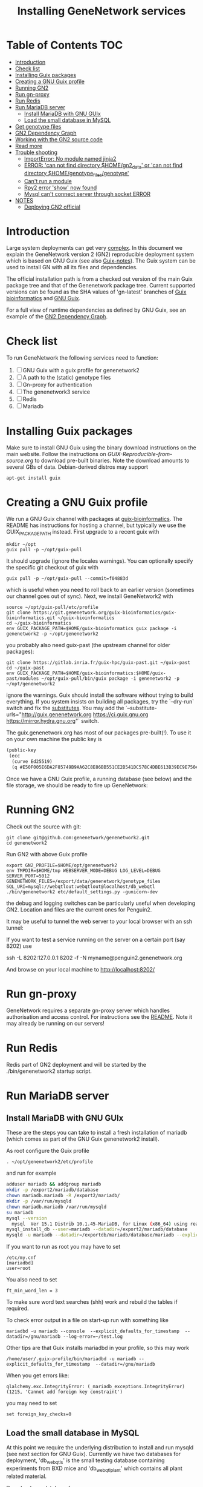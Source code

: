 #+TITLE: Installing GeneNetwork services

* Table of Contents                                                     :TOC:
 - [[#introduction][Introduction]]
 - [[#check-list][Check list]]
 - [[#installing-guix-packages][Installing Guix packages]]
 - [[#creating-a-gnu-guix-profile][Creating a GNU Guix profile]]
 - [[#running-gn2][Running GN2]]
 - [[#run-gn-proxy][Run gn-proxy]]
 - [[#run-redis][Run Redis]]
 - [[#run-mariadb-server][Run MariaDB server]]
   - [[#install-mariadb-with-gnu-guix][Install MariaDB with GNU GUIx]]
   - [[#load-the-small-database-in-mysql][Load the small database in MySQL]]
 - [[#get-genotype-files][Get genotype files]]
 - [[#gn2-dependency-graph][GN2 Dependency Graph]]
 - [[#working-with-the-gn2-source-code][Working with the GN2 source code]]
 - [[#read-more][Read more]]
 - [[#trouble-shooting][Trouble shooting]]
   - [[#importerror-no-module-named-jinja2][ImportError: No module named jinja2]]
   - [[#error-can-not-find-directory-homegn2_data-or-can-not-find-directory-homegenotype_filesgenotype][ERROR: 'can not find directory $HOME/gn2_data' or 'can not find directory $HOME/genotype_files/genotype']]
   - [[#cant-run-a-module][Can't run a module]]
   - [[#rpy2-error-show-now-found][Rpy2 error 'show' now found]]
   - [[#mysql-cant-connect-server-through-socket-error][Mysql can't connect server through socket ERROR]]
 - [[#notes][NOTES]]
   - [[#deploying-gn2-official][Deploying GN2 official]]

* Introduction

Large system deployments can get very [[http://genenetwork.org/environments/][complex]]. In this document we
explain the GeneNetwork version 2 (GN2) reproducible deployment system
which is based on GNU Guix (see also [[https://github.com/pjotrp/guix-notes/blob/master/README.md][Guix-notes]]). The Guix
system can be used to install GN with all its files and dependencies.

The official installation path is from a checked out version of the
main Guix package tree and that of the Genenetwork package
tree. Current supported versions can be found as the SHA values of
'gn-latest' branches of [[https://gitlab.com/genenetwork/guix-bioinformatics][Guix bioinformatics]] and [[https://gitlab.com/genenetwork/guix][GNU Guix]].

For a full view of runtime dependencies as defined by GNU Guix, see
an example of the [[#gn2-dependency-graph][GN2 Dependency Graph]].

* Check list

To run GeneNetwork the following services need to function:

1. [ ] GNU Guix with a guix profile for genenetwork2
1. [ ] A path to the (static) genotype files
1. [ ] Gn-proxy for authentication
1. [ ] The genenetwork3 service
1. [ ] Redis
1. [ ] Mariadb

* Installing Guix packages

Make sure to install GNU Guix using the binary download instructions
on the main website. Follow the instructions on
[[GUIX-Reproducible-from-source.org]] to download pre-built binaries. Note
the download amounts to several GBs of data. Debian-derived distros
may support

: apt-get install guix

* Creating a GNU Guix profile

We run a GNU Guix channel with packages at [[https://git.genenetwork.org/guix-bioinformatics/guix-bioinformatics][guix-bioinformatics]]. The README has instructions for hosting a channel, but typically we use the GUIX_PACKAGE_PATH instead. First upgrade to a recent guix with

: mkdir ~/opt
: guix pull -p ~/opt/guix-pull

It should upgrade (ignore the locales warnings).  You can optionally specify the specific git checkout of guix with

: guix pull -p ~/opt/guix-pull --commit=f04883d

which is useful when you need to roll back to an earlier version (sometimes our channel goes out of sync). Next, we install GeneNetwork2 with

: source ~/opt/guix-pull/etc/profile
: git clone https://git.genenetwork.org/guix-bioinformatics/guix-bioinformatics.git ~/guix-bioinformatics
: cd ~/guix-bioinformatics
: env GUIX_PACKAGE_PATH=$HOME/guix-bioinformatics guix package -i genenetwork2 -p ~/opt/genenetwork2

you probably also need guix-past (the upstream channel for older packages):

: git clone https://gitlab.inria.fr/guix-hpc/guix-past.git ~/guix-past
: cd ~/guix-past
: env GUIX_PACKAGE_PATH=$HOME/guix-bioinformatics:$HOME/guix-past/modules ~/opt/guix-pull/bin/guix package -i genenetwork2 -p ~/opt/genenetwork2

ignore the warnings. Guix should install the software without trying
to build everything. If you system insists on building all packages,
try the `--dry-run` switch and fix the [[https://guix.gnu.org/manual/en/html_node/Substitute-Server-Authorization.html][substitutes]]. You may add the
`--substitute-urls="http://guix.genenetwork.org https://ci.guix.gnu.org https://mirror.hydra.gnu.org"` switch.

The guix.genenetwork.org has most of our packages pre-built(!). To use
it on your own machine the public key is

#+begin_src scheme
(public-key
 (ecc
  (curve Ed25519)
  (q #E50F005E6DA2F85749B9AA62C8E86BB551CE2B541DC578C4DBE613B39EC9E750#)))
#+end_src

Once we have a GNU Guix profile, a running database (see below) and the file storage,
we should be ready to fire up GeneNetwork:

* Running GN2

Check out the source with git:

: git clone git@github.com:genenetwork/genenetwork2.git
: cd genenetwork2

Run GN2 with above Guix profile

: export GN2_PROFILE=$HOME/opt/genenetwork2
: env TMPDIR=$HOME/tmp WEBSERVER_MODE=DEBUG LOG_LEVEL=DEBUG SERVER_PORT=5012 GENENETWORK_FILES=/export/data/genenetwork/genotype_files SQL_URI=mysql://webqtlout:webqtlout@localhost/db_webqtl ./bin/genenetwork2 etc/default_settings.py -gunicorn-dev

the debug and logging switches can be particularly useful when
developing GN2. Location and files are the current ones for Penguin2.

It may be useful to tunnel the web server to your local browser with
an ssh tunnel:

If you want to test a service running on the server on a certain
port (say 8202) use

  ssh -L 8202:127.0.0.1:8202 -f -N myname@penguin2.genenetwork.org

And browse on your local machine to http://localhost:8202/

* Run gn-proxy

GeneNetwork requires a separate gn-proxy server which handles
authorisation and access control. For instructions see the
[[https://github.com/genenetwork/gn-proxy][README]]. Note it may already be running on our servers!

* Run Redis

Redis part of GN2 deployment and will be started by the ./bin/genenetwork2
startup script.

* Run MariaDB server
** Install MariaDB with GNU GUIx

These are the steps you can take to install a fresh installation of
mariadb (which comes as part of the GNU Guix genenetwork2 install).

As root configure the Guix profile

: . ~/opt/genenetwork2/etc/profile

and run for example

#+BEGIN_SRC bash
adduser mariadb && addgroup mariadb
mkdir -p /export2/mariadb/database
chown mariadb.mariadb -R /export2/mariadb/
mkdir -p /var/run/mysqld
chown mariadb.mariadb /var/run/mysqld
su mariadb
mysql --version
  mysql  Ver 15.1 Distrib 10.1.45-MariaDB, for Linux (x86_64) using readline 5.1
mysql_install_db --user=mariadb --datadir=/export2/mariadb/database
mysqld -u mariadb --datadir=/exportdb/mariadb/database/mariadb --explicit_defaults_for_timestamp -P 12048"
#+END_SRC

If you want to run as root you may have to set

: /etc/my.cnf
: [mariadbd]
: user=root

You also need to set

: ft_min_word_len = 3

To make sure word text searches (shh) work and rebuild the tables if
required.

To check error output in a file on start-up run with something like

: mariadbd -u mariadb --console  --explicit_defaults_for_timestamp  --datadir=/gnu/mariadb --log-error=~/test.log

Other tips are that Guix installs mariadbd in your profile, so this may work

: /home/user/.guix-profile/bin/mariadbd -u mariadb --explicit_defaults_for_timestamp  --datadir=/gnu/mariadb

When you get errors like:

: qlalchemy.exc.IntegrityError: (_mariadb_exceptions.IntegrityError) (1215, 'Cannot add foreign key constraint')

you may need to set

: set foreign_key_checks=0

** Load the small database in MySQL

At this point we require the underlying distribution to install and
run mysqld (see next section for GNU Guix). Currently we have two databases for deployment,
'db_webqtl_s' is the small testing database containing experiments
from BXD mice and 'db_webqtl_plant' which contains all plant related
material.

Download one database from

http://ipfs.genenetwork.org/ipfs/QmRUmYu6ogxEdzZeE8PuXMGCDa8M3y2uFcfo4zqQRbpxtk

After installation unzip the database binary in the MySQL directory

#+BEGIN_SRC sh
cd ~/mysql
p7zip -d db_webqtl_s.7z
chown -R mysql:mysql db_webqtl_s/
chmod 700 db_webqtl_s/
chmod 660 db_webqtl_s/*
#+END_SRC

restart MySQL service (mysqld). Login as root

: mysql_upgrade -u root --force

: myslq -u root

and

: mysql> show databases;
: +--------------------+
: | Database           |
: +--------------------+
: | information_schema |
: | db_webqtl_s        |
: | mysql              |
: | performance_schema |
: +--------------------+

Set permissions and match password in your settings file below:

: mysql> grant all privileges on db_webqtl_s.* to gn2@"localhost" identified by 'webqtl';

You may need to change "localhost" to whatever domain you are
connecting from (mysql will give an error).

Note that if the mysql connection is not working, try connecting to
the IP address and check server firewall, hosts.allow and mysql IP
configuration (see below).

Note for the plant database you can rename it to db_webqtl_s, or
change the settings in etc/default_settings.py to match your path.

* Get genotype files

The script looks for genotype files. You can find them in
http://ipfs.genenetwork.org/ipfs/QmXQy3DAUWJuYxubLHLkPMNCEVq1oV7844xWG2d1GSPFPL

#+BEGIN_SRC sh
mkdir -p $HOME/genotype_files
cd $HOME/genotype_files

#+END_SRC

* GN2 Dependency Graph

List of all runtime dependencies for GN2 as installed by GNU Guix.

https://genenetwork.org/environments/

* Working with the GN2 source code

See [[development.org]].

* Read more

If you want to understand the architecture of GN2 read
[[Architecture.org]].  The rest of this document is mostly on deployment
of GN2.

* Trouble shooting

** ImportError: No module named jinja2

If you have all the Guix packages installed this error points out that
the environment variables are not set. Copy-paste the paths into your
terminal (mainly so PYTHON_PATH and R_LIBS_SITE are set) from the
information given by guix:

: guix package --search-paths

On one system:

: export PYTHONPATH="$HOME/.guix-profile/lib/python3.8/site-packages"
: export R_LIBS_SITE="$HOME/.guix-profile/site-library/"
: export GEM_PATH="$HOME/.guix-profile/lib/ruby/gems/2.2.0"

and perhaps a few more.
** ERROR: 'can not find directory $HOME/gn2_data' or 'can not find directory $HOME/genotype_files/genotype'

The default settings file looks in your $HOME/gn2_data. Since these
files come with a Guix installation you should take a hint from the
values in the installed version of default_settings.py (see above in
this document).

You can use the GENENETWORK_FILES switch to set the datadir, for example

: env GN2_PROFILE=~/opt/gn-latest GENENETWORK_FILES=/gnu/data/gn2_data ./bin/genenetwork2

** Can't run a module

In rare cases, development modules are not brought in with Guix
because no source code is available. This can lead to missing modules
on a running server. Please check with the authors when a module
is missing.
** Rpy2 error 'show' now found

This error

: __show = rpy2.rinterface.baseenv.get("show")
: LookupError: 'show' not found

means that R was updated in your path, and that Rpy2 needs to be
recompiled against this R - don't you love informative messages?

In our case it means that GN's PYTHONPATH is not in sync with
R_LIBS_SITE. Please check your GNU Guix GN2 installation paths,
you man need to reinstall. Note that this may be the point you
may want to start using profiles (see profile section).

** Mysql can't connect server through socket ERROR

The following error

: sqlalchemy.exc.OperationalError: (_mysql_exceptions.OperationalError) (2002, 'Can\'t connect to local MySQL server through socket \'/run/mysqld/mysqld.sock\' (2 "No such file or directory")')

means that MySQL is trying to connect locally to a non-existent MySQL
server, something you may see in a container. Typically replicated with something like

: mysql -h localhost

try to connect over the network interface instead, e.g.

: mysql -h 127.0.0.1

if that works run genenetwork after setting SQL_URI to something like

: export SQL_URI=mysql://gn2:mysql_password@127.0.0.1/db_webqtl_s

* NOTES

** Deploying GN2 official

Let's see how fast we can deploy a second copy of GN2.

- [ ] Base install
  + [ ] First install a Debian server with GNU Guix on board
  + [ ] Get Guix build going
    - [ ] Build the correct version of Guix
    - [ ] Check out the correct gn-stable version of guix-bioinformatics http://git.genenetwork.org/pjotrp/guix-bioinformatics
    - [ ] guix package -i genenetwork2 -p /usr/local/guix-profiles/gn2-stable
  + [ ] Create a gn2 user and home with space
  + [ ] Install redis
    - [ ] add to systemd
    - [ ] update redis.cnf
    - [ ] update database
  + [ ] Install mariadb (currently debian mariadb-server)
    - [ ] add to systemd
    - [ ] system stop mysql
    - [ ] update mysql.cnf
    - [ ] update database (see gn-services/services/mariadb.md)
    - [ ] check tables
  + [ ] run gn2
  + [ ] update nginx
  + [ ] install genenetwork3
    - [ ] add to systemd
